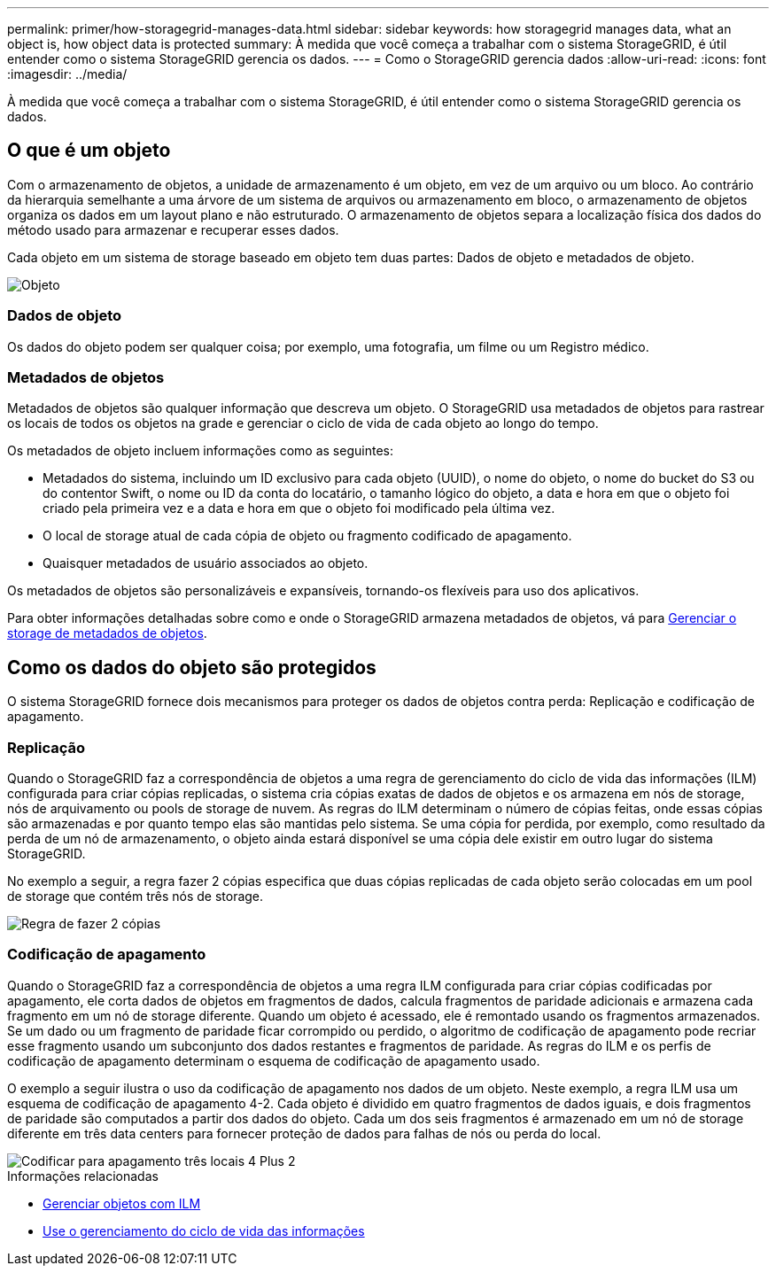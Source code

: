 ---
permalink: primer/how-storagegrid-manages-data.html 
sidebar: sidebar 
keywords: how storagegrid manages data, what an object is, how object data is protected 
summary: À medida que você começa a trabalhar com o sistema StorageGRID, é útil entender como o sistema StorageGRID gerencia os dados. 
---
= Como o StorageGRID gerencia dados
:allow-uri-read: 
:icons: font
:imagesdir: ../media/


[role="lead"]
À medida que você começa a trabalhar com o sistema StorageGRID, é útil entender como o sistema StorageGRID gerencia os dados.



== O que é um objeto

Com o armazenamento de objetos, a unidade de armazenamento é um objeto, em vez de um arquivo ou um bloco. Ao contrário da hierarquia semelhante a uma árvore de um sistema de arquivos ou armazenamento em bloco, o armazenamento de objetos organiza os dados em um layout plano e não estruturado. O armazenamento de objetos separa a localização física dos dados do método usado para armazenar e recuperar esses dados.

Cada objeto em um sistema de storage baseado em objeto tem duas partes: Dados de objeto e metadados de objeto.

image::../media/object_conceptual_drawing.png[Objeto]



=== Dados de objeto

Os dados do objeto podem ser qualquer coisa; por exemplo, uma fotografia, um filme ou um Registro médico.



=== Metadados de objetos

Metadados de objetos são qualquer informação que descreva um objeto. O StorageGRID usa metadados de objetos para rastrear os locais de todos os objetos na grade e gerenciar o ciclo de vida de cada objeto ao longo do tempo.

Os metadados de objeto incluem informações como as seguintes:

* Metadados do sistema, incluindo um ID exclusivo para cada objeto (UUID), o nome do objeto, o nome do bucket do S3 ou do contentor Swift, o nome ou ID da conta do locatário, o tamanho lógico do objeto, a data e hora em que o objeto foi criado pela primeira vez e a data e hora em que o objeto foi modificado pela última vez.
* O local de storage atual de cada cópia de objeto ou fragmento codificado de apagamento.
* Quaisquer metadados de usuário associados ao objeto.


Os metadados de objetos são personalizáveis e expansíveis, tornando-os flexíveis para uso dos aplicativos.

Para obter informações detalhadas sobre como e onde o StorageGRID armazena metadados de objetos, vá para xref:../admin/managing-object-metadata-storage.adoc[Gerenciar o storage de metadados de objetos].



== Como os dados do objeto são protegidos

O sistema StorageGRID fornece dois mecanismos para proteger os dados de objetos contra perda: Replicação e codificação de apagamento.



=== Replicação

Quando o StorageGRID faz a correspondência de objetos a uma regra de gerenciamento do ciclo de vida das informações (ILM) configurada para criar cópias replicadas, o sistema cria cópias exatas de dados de objetos e os armazena em nós de storage, nós de arquivamento ou pools de storage de nuvem. As regras do ILM determinam o número de cópias feitas, onde essas cópias são armazenadas e por quanto tempo elas são mantidas pelo sistema. Se uma cópia for perdida, por exemplo, como resultado da perda de um nó de armazenamento, o objeto ainda estará disponível se uma cópia dele existir em outro lugar do sistema StorageGRID.

No exemplo a seguir, a regra fazer 2 cópias especifica que duas cópias replicadas de cada objeto serão colocadas em um pool de storage que contém três nós de storage.

image::../media/ilm_replication_make_2_copies.png[Regra de fazer 2 cópias]



=== Codificação de apagamento

Quando o StorageGRID faz a correspondência de objetos a uma regra ILM configurada para criar cópias codificadas por apagamento, ele corta dados de objetos em fragmentos de dados, calcula fragmentos de paridade adicionais e armazena cada fragmento em um nó de storage diferente. Quando um objeto é acessado, ele é remontado usando os fragmentos armazenados. Se um dado ou um fragmento de paridade ficar corrompido ou perdido, o algoritmo de codificação de apagamento pode recriar esse fragmento usando um subconjunto dos dados restantes e fragmentos de paridade. As regras do ILM e os perfis de codificação de apagamento determinam o esquema de codificação de apagamento usado.

O exemplo a seguir ilustra o uso da codificação de apagamento nos dados de um objeto. Neste exemplo, a regra ILM usa um esquema de codificação de apagamento 4-2. Cada objeto é dividido em quatro fragmentos de dados iguais, e dois fragmentos de paridade são computados a partir dos dados do objeto. Cada um dos seis fragmentos é armazenado em um nó de storage diferente em três data centers para fornecer proteção de dados para falhas de nós ou perda do local.

image::../media/ec_three_sites_4_plus_2.png[Codificar para apagamento três locais 4 Plus 2]

.Informações relacionadas
* xref:../ilm/index.adoc[Gerenciar objetos com ILM]
* xref:using-information-lifecycle-management.adoc[Use o gerenciamento do ciclo de vida das informações]

